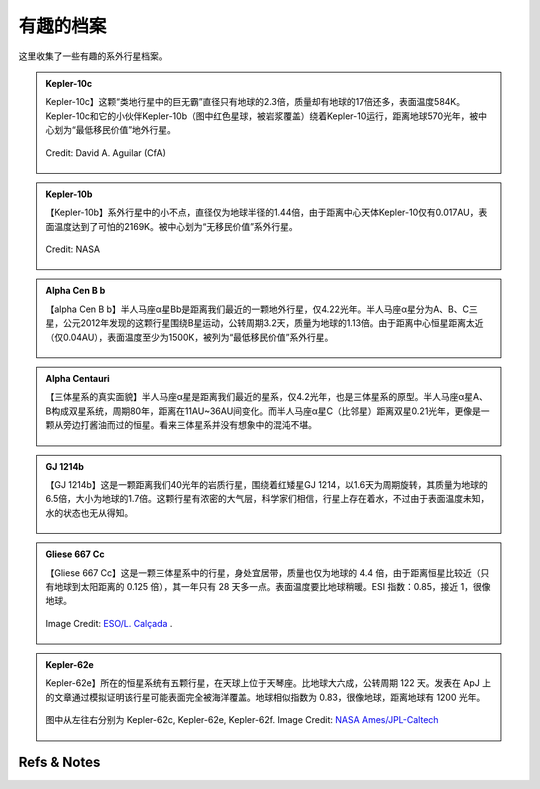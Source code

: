 有趣的档案
=================


这里收集了一些有趣的系外行星档案。


.. admonition:: Kepler-10c
   :class: note
   :name: kepler-10c

   Kepler-10c】这颗“类地行星中的巨无霸”直径只有地球的2.3倍，质量却有地球的17倍还多，表面温度584K。Kepler-10c和它的小伙伴Kepler-10b（图中红色星球，被岩浆覆盖）绕着Kepler-10运行，距离地球570光年，被中心划为“最低移民价值”地外行星。

   .. figure:: assets/exoint/kepler-10c.jpg
      :align: center

      Credit: David A. Aguilar (CfA)


.. admonition:: Kepler-10b
   :class: note 
   :name: kepler-10b

   【Kepler-10b】系外行星中的小不点，直径仅为地球半径的1.44倍，由于距离中心天体Kepler-10仅有0.017AU，表面温度达到了可怕的2169K。被中心划为“无移民价值”系外行星。

   .. figure:: assets/exoint/kepler-10b.jpg
      :align: center

      Credit: NASA


.. admonition:: Alpha Cen B b
   :class: note
   :name: alpha-cen-b-b

   【alpha Cen B b】半人马座α星Bb是距离我们最近的一颗地外行星，仅4.22光年。半人马座α星分为A、B、C三星，公元2012年发现的这颗行星围绕B星运动，公转周期3.2天，质量为地球的1.13倍。由于距离中心恒星距离太近（仅0.04AU），表面温度至少为1500K，被列为“最低移民价值”系外行星。


   .. figure:: assets/exoint/alpha-cen-b-b.jpg
      :align: center



.. admonition:: Alpha Centauri 
   :class: note
   :name: alpha-centauri

   【三体星系的真实面貌】半人马座α星是距离我们最近的星系，仅4.2光年，也是三体星系的原型。半人马座α星A、B构成双星系统，周期80年，距离在11AU~36AU间变化。而半人马座α星C（比邻星）距离双星0.21光年，更像是一颗从旁边打酱油而过的恒星。看来三体星系并没有想象中的混沌不堪。

   .. figure:: assets/exoint/800px-Alpha_Centauri_relative_sizes.svg.png
      :align: center


.. admonition:: GJ 1214b
   :class: note
   :name: gj-1214b

   【GJ 1214b】这是一颗距离我们40光年的岩质行星，围绕着红矮星GJ 1214，以1.6天为周期旋转，其质量为地球的6.5倍，大小为地球的1.7倍。这颗行星有浓密的大气层，科学家们相信，行星上存在着水，不过由于表面温度未知，水的状态也无从得知。

   .. figure:: assets/exoint/gj-1214b.jpg
      :align: center


.. admonition:: Gliese 667 Cc
   :class: note
   :name: gliese-667-cc

   【Gliese 667 Cc】这是一颗三体星系中的行星，身处宜居带，质量也仅为地球的 4.4 倍，由于距离恒星比较近（只有地球到太阳距离的 0.125 倍），其一年只有 28 天多一点。表面温度要比地球稍暖。ESI 指数：0.85，接近 1，很像地球。

   .. figure:: assets/exoint/Gliese_667_Cc_sunset.jpg
      :align: center

      Image Credit: `ESO/L. Calçada <http://en.wikipedia.org/wiki/File:Gliese_667_Cc_sunset.jpg>`_ .



.. admonition:: Kepler-62e
   :class: note
   :name: kepler-62e

   Kepler-62e】所在的恒星系统有五颗行星，在天球上位于天琴座。比地球大六成，公转周期 122 天。发表在 ApJ 上的文章通过模拟证明该行星可能表面完全被海洋覆盖。地球相似指数为 0.83，很像地球，距离地球有 1200 光年。

   .. figure:: assets/exoint/Relative_sizes_of_all_of_the_habitable-zone_planets_discovered_to_date_alongside_Earth.jpg
      :align: center

      图中从左往右分别为 Kepler-62c, Kepler-62e, Kepler-62f. Image Credit: `NASA Ames/JPL-Caltech <http://en.wikipedia.org/wiki/File:Relative_sizes_of_all_of_the_habitable-zone_planets_discovered_to_date_alongside_Earth.jpg>`_

   
   .. figure:: assets/exoint/Kepler-62f_with_62e_as_Morning_Star.jpg
      :align: center

      前景中的行星为 Kepler-62f，背景中的十字光芒的星为 Kepler-62e. Image Credit: `NASA Ames/JPL-Caltech <http://en.wikipedia.org/wiki/File:Kepler-62f_with_62e_as_Morning_Star.jpg>`_






Refs & Notes
----------------